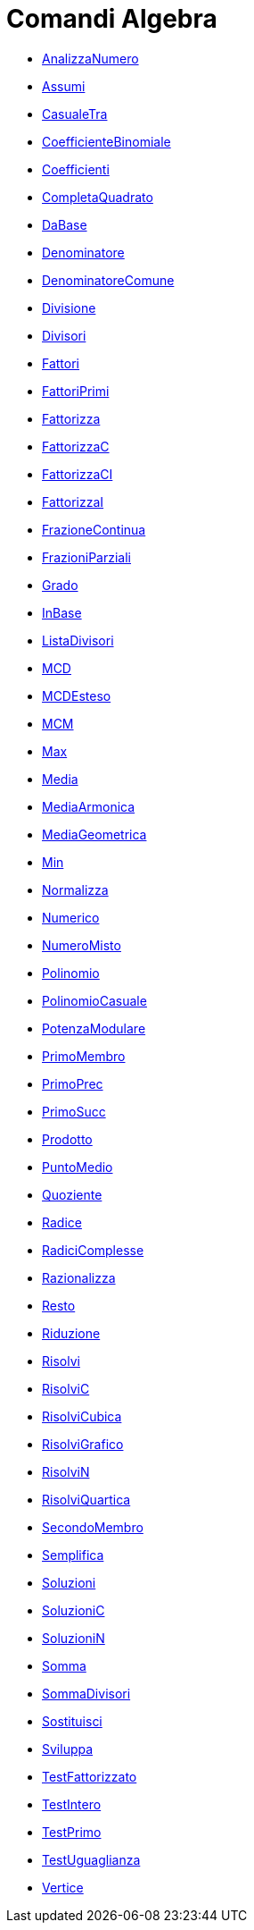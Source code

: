 = Comandi Algebra
:page-en: commands/Algebra_Commands
ifdef::env-github[:imagesdir: /it/modules/ROOT/assets/images]

* xref:/commands/AnalizzaNumero.adoc[AnalizzaNumero]
* xref:/commands/Assumi.adoc[Assumi]
* xref:/commands/CasualeTra.adoc[CasualeTra]
* xref:/commands/CoefficienteBinomiale.adoc[CoefficienteBinomiale]
* xref:/commands/Coefficienti.adoc[Coefficienti]
* xref:/commands/CompletaQuadrato.adoc[CompletaQuadrato]
* xref:/commands/DaBase.adoc[DaBase]
* xref:/commands/Denominatore.adoc[Denominatore]
* xref:/commands/DenominatoreComune.adoc[DenominatoreComune]
* xref:/commands/Divisione.adoc[Divisione]
* xref:/commands/Divisori.adoc[Divisori]
* xref:/commands/Fattori.adoc[Fattori]
* xref:/commands/FattoriPrimi.adoc[FattoriPrimi]
* xref:/commands/Fattorizza.adoc[Fattorizza]
* xref:/commands/FattorizzaC.adoc[FattorizzaC]
* xref:/commands/FattorizzaCI.adoc[FattorizzaCI]
* xref:/commands/FattorizzaI.adoc[FattorizzaI]
* xref:/commands/FrazioneContinua.adoc[FrazioneContinua]
* xref:/commands/FrazioniParziali.adoc[FrazioniParziali]
* xref:/commands/Grado.adoc[Grado]
* xref:/commands/InBase.adoc[InBase]
* xref:/commands/ListaDivisori.adoc[ListaDivisori]
* xref:/commands/MCD.adoc[MCD]
* xref:/commands/MCDEsteso.adoc[MCDEsteso]
* xref:/commands/MCM.adoc[MCM]
* xref:/commands/Max.adoc[Max]
* xref:/commands/Media.adoc[Media]
* xref:/commands/MediaArmonica.adoc[MediaArmonica]
* xref:/commands/MediaGeometrica.adoc[MediaGeometrica]
* xref:/commands/Min.adoc[Min]
* xref:/commands/Normalizza.adoc[Normalizza]
* xref:/commands/Numerico.adoc[Numerico]
* xref:/commands/NumeroMisto.adoc[NumeroMisto]
* xref:/commands/Polinomio.adoc[Polinomio]
* xref:/commands/PolinomioCasuale.adoc[PolinomioCasuale]
* xref:/commands/PotenzaModulare.adoc[PotenzaModulare]
* xref:/commands/PrimoMembro.adoc[PrimoMembro]
* xref:/commands/PrimoPrec.adoc[PrimoPrec]
* xref:/commands/PrimoSucc.adoc[PrimoSucc]
* xref:/commands/Prodotto.adoc[Prodotto]
* xref:/commands/PuntoMedio.adoc[PuntoMedio]
* xref:/commands/Quoziente.adoc[Quoziente]
* xref:/commands/Radice.adoc[Radice]
* xref:/commands/RadiciComplesse.adoc[RadiciComplesse]
* xref:/commands/Razionalizza.adoc[Razionalizza]
* xref:/commands/Resto.adoc[Resto]
* xref:/commands/Riduzione.adoc[Riduzione]
* xref:/commands/Risolvi.adoc[Risolvi]
* xref:/commands/RisolviC.adoc[RisolviC]
* xref:/commands/RisolviCubica.adoc[RisolviCubica]
* xref:/commands/RisolviGrafico.adoc[RisolviGrafico]
* xref:/commands/RisolviN.adoc[RisolviN]
* xref:/commands/RisolviQuartica.adoc[RisolviQuartica]
* xref:/commands/SecondoMembro.adoc[SecondoMembro]
* xref:/commands/Semplifica.adoc[Semplifica]
* xref:/commands/Soluzioni.adoc[Soluzioni]
* xref:/commands/SoluzioniC.adoc[SoluzioniC]
* xref:/commands/SoluzioniN.adoc[SoluzioniN]
* xref:/commands/Somma.adoc[Somma]
* xref:/commands/SommaDivisori.adoc[SommaDivisori]
* xref:/commands/Sostituisci.adoc[Sostituisci]
* xref:/commands/Sviluppa.adoc[Sviluppa]
* xref:/commands/TestFattorizzato.adoc[TestFattorizzato]
* xref:/commands/TestIntero.adoc[TestIntero]
* xref:/commands/TestPrimo.adoc[TestPrimo]
* xref:/commands/TestUguaglianza.adoc[TestUguaglianza]
* xref:/commands/Vertice.adoc[Vertice]
